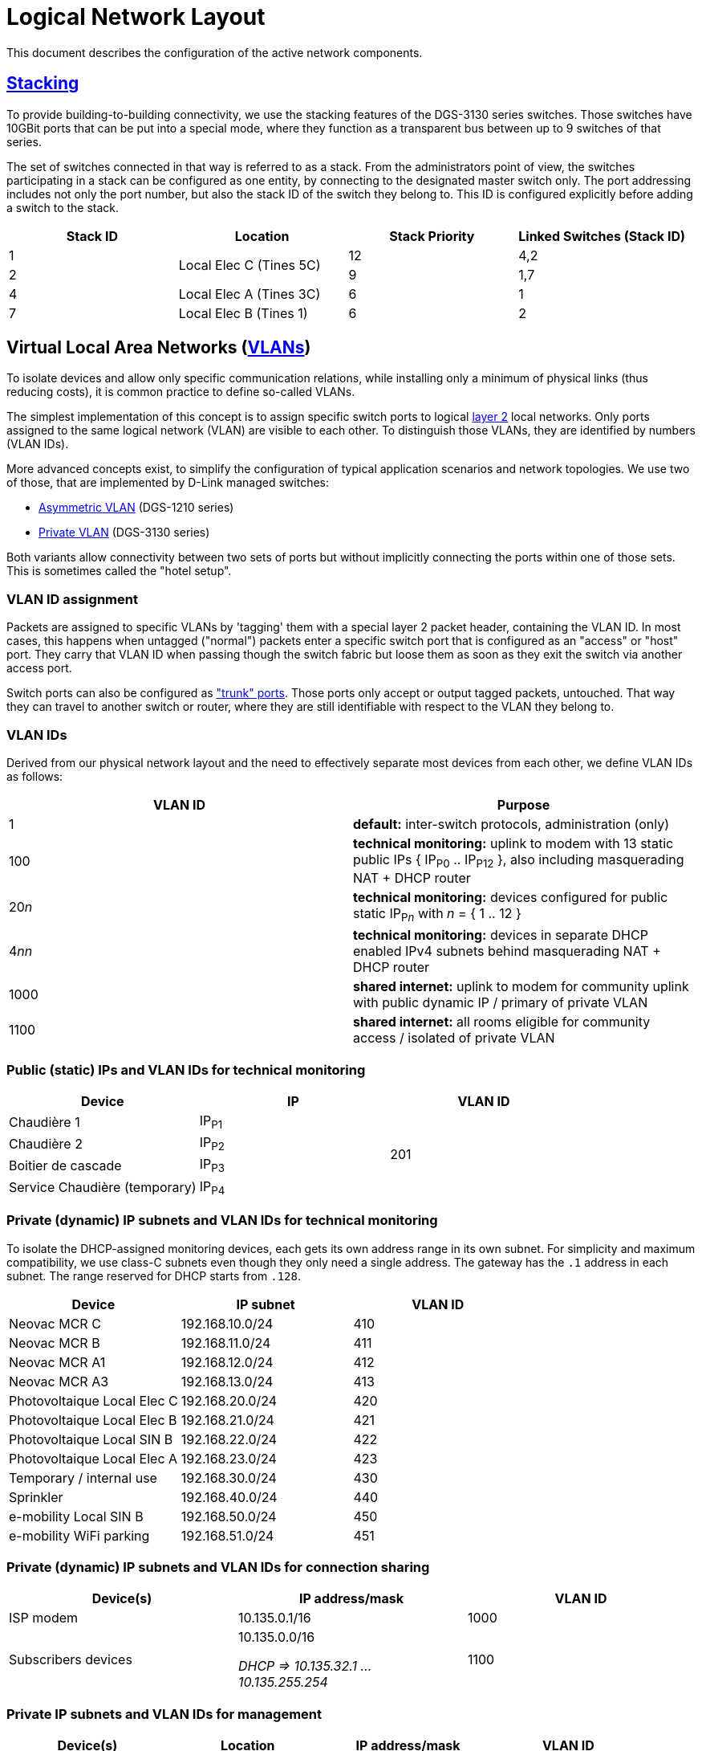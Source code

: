 :imagesdir: img
= Logical Network Layout

This document describes the configuration of the active network components.

== https://en.wikipedia.org/wiki/Stackable_switch[Stacking]

To provide building-to-building connectivity, we use the stacking features of the DGS-3130 series switches. Those switches have 10GBit ports that can be put into a special mode, where they function as a transparent bus between up to 9 switches of that series.

The set of switches connected in that way is referred to as a stack. From the administrators point of view, the switches participating in a stack can be configured as one entity, by connecting to the designated master switch only. The port addressing includes not only the port number, but also the stack ID of the switch they belong to. This ID is configured explicitly before adding a switch to the stack.

|===
|Stack ID |Location |Stack Priority |Linked Switches (Stack ID)

|1
.2+|Local Elec C (Tines 5C)
|12
|4,2

|2
|9
|1,7

|4
|Local Elec A (Tines 3C)
|6
|1

|7
|Local Elec B (Tines 1)
|6
|2

|===

== Virtual Local Area Networks (https://en.wikipedia.org/wiki/Virtual_LAN[VLANs])

To isolate devices and allow only specific communication relations, while installing only a minimum of physical links (thus reducing costs), it is common practice to define so-called VLANs.

The simplest implementation of this concept is to assign specific switch ports to logical https://en.wikipedia.org/wiki/Data_link_layer[layer 2] local networks. Only ports assigned to the same logical network (VLAN) are visible to each other. To distinguish those VLANs, they are identified by numbers (VLAN IDs).

More advanced concepts exist, to simplify the configuration of typical application scenarios and network topologies. We use two of those, that are implemented by D-Link managed switches:

* https://eu.dlink.com/uk/en/support/faq/switches/layer-2-gigabit/dgs-series/es_dgs_1510_asymmetric_vlan_red_corporativa_e_invitados[Asymmetric VLAN] (DGS-1210 series)
* https://www.geeksforgeeks.org/private-vlan/[Private VLAN] (DGS-3130 series)

Both variants allow connectivity between two sets of ports but without implicitly connecting the ports within one of those sets. This is sometimes called the "hotel setup".

=== VLAN ID assignment

Packets are assigned to specific VLANs by 'tagging' them with a special layer 2 packet header, containing the VLAN ID. In most cases, this happens when untagged ("normal") packets enter a specific switch port that is configured as an "access" or "host" port. They carry that VLAN ID when passing though the switch fabric but loose them as soon as they exit the switch via another access port.

Switch ports can also be configured as https://www.practicalnetworking.net/stand-alone/vlans/["trunk" ports]. Those ports only accept or output tagged packets, untouched. That way they can travel to another switch or router, where they are still identifiable with respect to the VLAN they belong to.

=== VLAN IDs

Derived from our physical network layout and the need to effectively separate most devices from each other, we define VLAN IDs as follows:

|===
|VLAN ID | Purpose

|1
|*default:* inter-switch protocols, administration (only)

|100
|*technical monitoring:* uplink to modem with 13 static public IPs { IP~P0~ .. IP~P12~ }, also including masquerading NAT + DHCP router

|20__n__
|*technical monitoring:* devices configured for public static IP~P__n__~ with __n__ = { 1 .. 12 }

|4__nn__
|*technical monitoring:* devices in separate DHCP enabled IPv4 subnets behind masquerading NAT + DHCP router

|1000
|*shared internet:* uplink to modem for community uplink with public dynamic IP / primary of private VLAN

|1100
|*shared internet:* all rooms eligible for community access / isolated of private VLAN

|===

=== Public (static) IPs and VLAN IDs for technical monitoring

|===
|Device |IP |VLAN ID

|Chaudière 1
|IP~P1~
.4+|201

|Chaudière 2
|IP~P2~

|Boitier de cascade
|IP~P3~

|Service Chaudière (temporary)
|IP~P4~

|===

=== Private (dynamic) IP subnets and VLAN IDs for technical monitoring

To isolate the DHCP-assigned monitoring devices, each gets its own address range in its own subnet. For simplicity and maximum compatibility, we use class-C subnets even though they only need a single address. The gateway has the `.1` address in each subnet. The range reserved for DHCP starts from `.128`.

|===
|Device |IP subnet |VLAN ID

|Neovac MCR C
|192.168.10.0/24
|410

|Neovac MCR B
|192.168.11.0/24
|411

|Neovac MCR A1
|192.168.12.0/24
|412

|Neovac MCR A3
|192.168.13.0/24
|413

|Photovoltaique Local Elec C
|192.168.20.0/24
|420

|Photovoltaique Local Elec B
|192.168.21.0/24
|421

|Photovoltaique Local SIN B
|192.168.22.0/24
|422

|Photovoltaique Local Elec A
|192.168.23.0/24
|423

|Temporary / internal use
|192.168.30.0/24
|430

|Sprinkler
|192.168.40.0/24
|440

|e-mobility Local SIN B
|192.168.50.0/24
|450

|e-mobility WiFi parking
|192.168.51.0/24
|451

|===

=== Private (dynamic) IP subnets and VLAN IDs for connection sharing

|===
|Device(s) |IP address/mask |VLAN ID

|ISP modem
|10.135.0.1/16
|1000

|Subscribers devices
|10.135.0.0/16

_DHCP => 10.135.32.1 ... 10.135.255.254_
|1100

|===

=== Private IP subnets and VLAN IDs for management

|===
|Device(s) |Location |IP address/mask |VLAN ID

|ISP modem
.5+|Local Elec C (Tines 5C)
|10.135.0.1/24
|1000

|DGS-3130 Stack ID 1
|10.134.0.1/24
.9+|1

|DGS-3130 Stack ID 2
|10.134.0.2/24

|DGS-1210-16
|10.134.0.151/24

|Edge Router X
|10.134.0.152/24

|DGS-3130 Stack ID 4
.2+|Local Elec A (Tines 3C)
|10.134.0.4/24

|DGS-1210-16
|10.134.0.131/24

|DGS-3130 Stack ID 7
.2+|Local Elec B (Tines 1)
|10.134.0.7/24

|DGS-1210-16
|10.134.0.111/24

|RB260GSP
|Local SIN B
|10.134.0.132/24

|DAP-2610
|Parking
|162.168.51.0/24 (dynamic)
|451

|===
